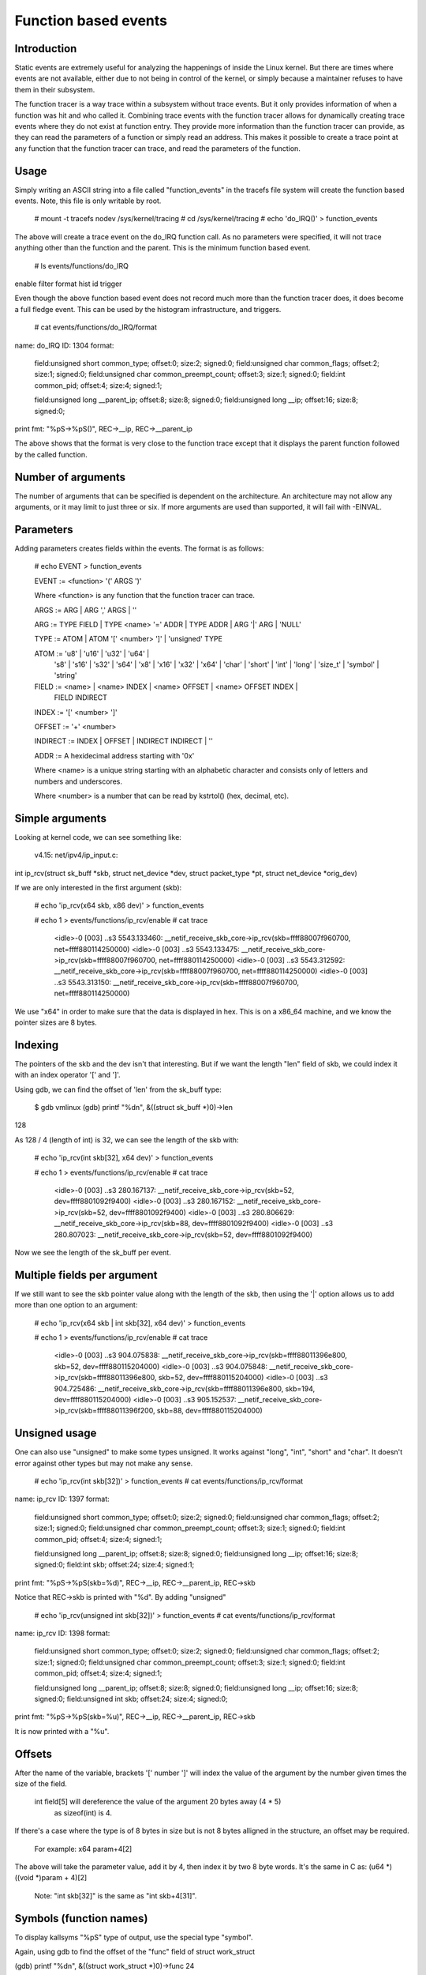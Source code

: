 =====================
Function based events
=====================

.. Copyright 2018 VMware Inc.
..   Author:   Steven Rostedt <srostedt@goodmis.org>
..  License:   The GNU Free Documentation License, Version 1.2
..               (dual licensed under the GPL v2)


Introduction
============

Static events are extremely useful for analyzing the happenings of
inside the Linux kernel. But there are times where events are not
available, either due to not being in control of the kernel, or simply
because a maintainer refuses to have them in their subsystem.

The function tracer is a way trace within a subsystem without trace events.
But it only provides information of when a function was hit and who
called it. Combining trace events with the function tracer allows
for dynamically creating trace events where they do not exist at
function entry. They provide more information than the function
tracer can provide, as they can read the parameters of a function
or simply read an address. This makes it possible to create a
trace point at any function that the function tracer can trace, and
read the parameters of the function.


Usage
=====

Simply writing an ASCII string into a file called "function_events"
in the tracefs file system will create the function based events.
Note, this file is only writable by root.

 # mount -t tracefs nodev /sys/kernel/tracing
 # cd /sys/kernel/tracing
 # echo 'do_IRQ()' > function_events

The above will create a trace event on the do_IRQ function call.
As no parameters were specified, it will not trace anything other
than the function and the parent. This is the minimum function
based event.

 # ls events/functions/do_IRQ
enable  filter  format  hist  id  trigger

Even though the above function based event does not record much more
than the function tracer does, it does become a full fledge event.
This can be used by the histogram infrastructure, and triggers.

 # cat events/functions/do_IRQ/format
name: do_IRQ
ID: 1304
format:
	field:unsigned short common_type;	offset:0;	size:2;	signed:0;
	field:unsigned char common_flags;	offset:2;	size:1;	signed:0;
	field:unsigned char common_preempt_count;	offset:3;	size:1;	signed:0;
	field:int common_pid;	offset:4;	size:4;	signed:1;

	field:unsigned long __parent_ip;	offset:8;	size:8;	signed:0;
	field:unsigned long __ip;	offset:16;	size:8;	signed:0;

print fmt: "%pS->%pS()", REC->__ip, REC->__parent_ip

The above shows that the format is very close to the function trace
except that it displays the parent function followed by the called
function.


Number of arguments
===================

The number of arguments that can be specified is dependent on the
architecture. An architecture may not allow any arguments, or it
may limit to just three or six. If more arguments are used than
supported, it will fail with -EINVAL.

Parameters
==========

Adding parameters creates fields within the events. The format is
as follows:

 # echo EVENT > function_events

 EVENT := <function> '(' ARGS ')'

 Where <function> is any function that the function tracer can trace.

 ARGS := ARG | ARG ',' ARGS | ''

 ARG := TYPE FIELD | TYPE <name> '=' ADDR | TYPE ADDR | ARG '|' ARG | 'NULL'

 TYPE := ATOM | ATOM '[' <number> ']' | 'unsigned' TYPE

 ATOM := 'u8' | 'u16' | 'u32' | 'u64' |
         's8' | 's16' | 's32' | 's64' |
         'x8' | 'x16' | 'x32' | 'x64' |
         'char' | 'short' | 'int' | 'long' | 'size_t' |
	 'symbol' | 'string'

 FIELD := <name> | <name> INDEX | <name> OFFSET | <name> OFFSET INDEX |
	 FIELD INDIRECT

 INDEX := '[' <number> ']'

 OFFSET := '+' <number>

 INDIRECT := INDEX | OFFSET | INDIRECT INDIRECT | ''

 ADDR := A hexidecimal address starting with '0x'

 Where <name> is a unique string starting with an alphabetic character
 and consists only of letters and numbers and underscores.

 Where <number> is a number that can be read by kstrtol() (hex, decimal, etc).


Simple arguments
================

Looking at kernel code, we can see something like:

 v4.15: net/ipv4/ip_input.c:

int ip_rcv(struct sk_buff *skb, struct net_device *dev, struct packet_type *pt, struct net_device *orig_dev)

If we are only interested in the first argument (skb):

 # echo 'ip_rcv(x64 skb, x86 dev)' > function_events

 # echo 1 > events/functions/ip_rcv/enable
 # cat trace
     <idle>-0     [003] ..s3  5543.133460: __netif_receive_skb_core->ip_rcv(skb=ffff88007f960700, net=ffff880114250000)
     <idle>-0     [003] ..s3  5543.133475: __netif_receive_skb_core->ip_rcv(skb=ffff88007f960700, net=ffff880114250000)
     <idle>-0     [003] ..s3  5543.312592: __netif_receive_skb_core->ip_rcv(skb=ffff88007f960700, net=ffff880114250000)
     <idle>-0     [003] ..s3  5543.313150: __netif_receive_skb_core->ip_rcv(skb=ffff88007f960700, net=ffff880114250000)

We use "x64" in order to make sure that the data is displayed in hex.
This is on a x86_64 machine, and we know the pointer sizes are 8 bytes.


Indexing
========

The pointers of the skb and the dev isn't that interesting. But if we want the
length "len" field of skb, we could index it with an index operator '[' and ']'.

Using gdb, we can find the offset of 'len' from the sk_buff type:

 $ gdb vmlinux
 (gdb) printf "%d\n", &((struct sk_buff *)0)->len
128

As 128 / 4 (length of int) is 32, we can see the length of the skb with:

 # echo 'ip_rcv(int skb[32], x64 dev)' > function_events

 # echo 1 > events/functions/ip_rcv/enable
 # cat trace
    <idle>-0     [003] ..s3   280.167137: __netif_receive_skb_core->ip_rcv(skb=52, dev=ffff8801092f9400)
    <idle>-0     [003] ..s3   280.167152: __netif_receive_skb_core->ip_rcv(skb=52, dev=ffff8801092f9400)
    <idle>-0     [003] ..s3   280.806629: __netif_receive_skb_core->ip_rcv(skb=88, dev=ffff8801092f9400)
    <idle>-0     [003] ..s3   280.807023: __netif_receive_skb_core->ip_rcv(skb=52, dev=ffff8801092f9400)

Now we see the length of the sk_buff per event.


Multiple fields per argument
============================


If we still want to see the skb pointer value along with the length of the
skb, then using the '|' option allows us to add more than one option to
an argument:

 # echo 'ip_rcv(x64 skb | int skb[32], x64 dev)' > function_events

 # echo 1 > events/functions/ip_rcv/enable
 # cat trace
    <idle>-0     [003] ..s3   904.075838: __netif_receive_skb_core->ip_rcv(skb=ffff88011396e800, skb=52, dev=ffff880115204000)
    <idle>-0     [003] ..s3   904.075848: __netif_receive_skb_core->ip_rcv(skb=ffff88011396e800, skb=52, dev=ffff880115204000)
    <idle>-0     [003] ..s3   904.725486: __netif_receive_skb_core->ip_rcv(skb=ffff88011396e800, skb=194, dev=ffff880115204000)
    <idle>-0     [003] ..s3   905.152537: __netif_receive_skb_core->ip_rcv(skb=ffff88011396f200, skb=88, dev=ffff880115204000)


Unsigned usage
==============

One can also use "unsigned" to make some types unsigned. It works against
"long", "int", "short" and "char". It doesn't error against other types but
may not make any sense.

 # echo 'ip_rcv(int skb[32])' > function_events
 # cat events/functions/ip_rcv/format
name: ip_rcv
ID: 1397
format:
	field:unsigned short common_type;	offset:0;	size:2;	signed:0;
	field:unsigned char common_flags;	offset:2;	size:1;	signed:0;
	field:unsigned char common_preempt_count;	offset:3;	size:1;	signed:0;
	field:int common_pid;	offset:4;	size:4;	signed:1;

	field:unsigned long __parent_ip;	offset:8;	size:8;	signed:0;
	field:unsigned long __ip;	offset:16;	size:8;	signed:0;
	field:int skb;	offset:24;	size:4;	signed:1;

print fmt: "%pS->%pS(skb=%d)", REC->__ip, REC->__parent_ip, REC->skb


Notice that REC->skb is printed with "%d". By adding "unsigned"

 # echo 'ip_rcv(unsigned int skb[32])' > function_events
 # cat events/functions/ip_rcv/format
name: ip_rcv
ID: 1398
format:
	field:unsigned short common_type;	offset:0;	size:2;	signed:0;
	field:unsigned char common_flags;	offset:2;	size:1;	signed:0;
	field:unsigned char common_preempt_count;	offset:3;	size:1;	signed:0;
	field:int common_pid;	offset:4;	size:4;	signed:1;

	field:unsigned long __parent_ip;	offset:8;	size:8;	signed:0;
	field:unsigned long __ip;	offset:16;	size:8;	signed:0;
	field:unsigned int skb;	offset:24;	size:4;	signed:0;

print fmt: "%pS->%pS(skb=%u)", REC->__ip, REC->__parent_ip, REC->skb

It is now printed with a "%u".


Offsets
=======

After the name of the variable, brackets '[' number ']' will index the value of
the argument by the number given times the size of the field.

 int field[5] will dereference the value of the argument 20 bytes away (4 * 5)
  as sizeof(int) is 4.

If there's a case where the type is of 8 bytes in size but is not 8 bytes
alligned in the structure, an offset may be required.

  For example: x64 param+4[2]

The above will take the parameter value, add it by 4, then index it by two
8 byte words. It's the same in C as: (u64 *)((void *)param + 4)[2]

 Note: "int skb[32]" is the same as "int skb+4[31]".


Symbols (function names)
========================

To display kallsyms "%pS" type of output, use the special type "symbol".

Again, using gdb to find the offset of the "func" field of struct work_struct

(gdb) printf "%d\n", &((struct work_struct *)0)->func
24

 Both "symbol func[3]" and "symbol func+24[0]" will work.

 # echo '__queue_work(int cpu, x64 wq, symbol func[3])' > function_events

 # echo 1 > events/functions/__queue_work/enable
 # cat trace
       bash-1641  [007] d..2  6241.171332: queue_work_on->__queue_work(cpu=128, wq=ffff88011a010e00, func=flush_to_ldisc+0x0/0xa0)
       bash-1641  [007] d..2  6241.171460: queue_work_on->__queue_work(cpu=128, wq=ffff88011a010e00, func=flush_to_ldisc+0x0/0xa0)
     <idle>-0     [000] dNs3  6241.172004: delayed_work_timer_fn->__queue_work(cpu=128, wq=ffff88011a010800, func=vmstat_shepherd+0x0/0xb0)
 worker/0:2-1689  [000] d..2  6241.172026: __queue_delayed_work->__queue_work(cpu=7, wq=ffff88011a11da00, func=vmstat_update+0x0/0x70)
     <idle>-0     [005] d.s3  6241.347996: queue_work_on->__queue_work(cpu=128, wq=ffff88011a011200, func=fb_flashcursor+0x0/0x110 [fb])


Direct memory access
====================

Function arguments are not the only thing that can be recorded from a function
based event. Memory addresses can also be examined. If there's a global variable
that you want to monitor via an interrupt, you can put in the address directly.

  # grep total_forks /proc/kallsyms
ffffffff82354c18 B total_forks

  # echo 'do_IRQ(int total_forks=0xffffffff82354c18)' > function_events

  # echo 1 events/functions/do_IRQ/enable
  # cat trace
    <idle>-0     [003] d..3   337.076709: ret_from_intr->do_IRQ(total_forks=1419)
    <idle>-0     [003] d..3   337.077046: ret_from_intr->do_IRQ(total_forks=1419)
    <idle>-0     [003] d..3   337.077076: ret_from_intr->do_IRQ(total_forks=1420)

Note, address notations do not affect the argument count. For instance, with

__visible unsigned int __irq_entry do_IRQ(struct pt_regs *regs)

  # echo 'do_IRQ(int total_forks=0xffffffff82354c18, symbol regs[16])' > function_events

Is the same as

  # echo 'do_IRQ(int total_forks=0xffffffff82354c18 | symbol regs[16])' > function_events

  # cat trace
    <idle>-0     [003] d..3   653.839546: ret_from_intr->do_IRQ(total_forks=1504, regs=cpuidle_enter_state+0xb1/0x330)
    <idle>-0     [003] d..3   653.906011: ret_from_intr->do_IRQ(total_forks=1504, regs=cpuidle_enter_state+0xb1/0x330)
    <idle>-0     [003] d..3   655.823498: ret_from_intr->do_IRQ(total_forks=1504, regs=tick_nohz_idle_enter+0x4c/0x50)
    <idle>-0     [003] d..3   655.954096: ret_from_intr->do_IRQ(total_forks=1504, regs=cpuidle_enter_state+0xb1/0x330)


Array types
===========

If there's a case where you want to see an array of a type, then you can
declare a type as an array by adding '[' number ']' after the type.

To get the net_device perm_addr, from the dev parameter.

 (gdb) printf "%d\n", &((struct net_device *)0)->perm_addr
558

 # echo 'ip_rcv(x64 skb, x8[6] perm_addr+558)' > function_events

 # echo 1 > events/functions/ip_rcv/enable
 # cat trace
    <idle>-0     [003] ..s3   219.813582: __netif_receive_skb_core->ip_rcv(skb=ffff880118195e00, perm_addr=b4,b5,2f,ce,18,65)
    <idle>-0     [003] ..s3   219.813595: __netif_receive_skb_core->ip_rcv(skb=ffff880118195e00, perm_addr=b4,b5,2f,ce,18,65)
    <idle>-0     [003] ..s3   220.115053: __netif_receive_skb_core->ip_rcv(skb=ffff880118195c00, perm_addr=b4,b5,2f,ce,18,65)
    <idle>-0     [003] ..s3   220.115293: __netif_receive_skb_core->ip_rcv(skb=ffff880118195c00, perm_addr=b4,b5,2f,ce,18,65)


Static strings
==============

An array of type 'char' or 'unsigned char' will be processed as a string using
the format "%s". If a nul is found, the output will stop. Use another type
(x8, u8, s8) if this is not desired.

  # echo 'link_path_walk(char[64] name)' > function_events

  # echo 1 > events/functions/link_path_walk/enable
  # cat trace
      bash-1470  [003] ...2   980.678664: path_openat->link_path_walk(name=/usr/bin/cat)
      bash-1470  [003] ...2   980.678715: path_openat->link_path_walk(name=/lib64/ld-linux-x86-64.so.2)
      bash-1470  [003] ...2   980.678721: path_openat->link_path_walk(name=ld-2.24.so)
      bash-1470  [003] ...2   980.678978: path_lookupat->link_path_walk(name=/etc/ld.so.preload)


Dynamic strings
===============

Static strings are fine, but they can waste a lot of memory in the ring buffer.
The above allocated 64 bytes for a character array, but most of the output was
less than 20 characters. Not wanting to truncate strings or waste space on
the ring buffer, the dynamic string can help.

Use the "string" type for strings that have a large range in size. The max
size that will be recorded is 512 bytes. If a string is larger than that, then
it will be truncated.

 # echo 'link_path_walk(string name)' > function_events

Gives the same result as above, but does not waste buffer space.


NULL arguments
==============

If you are only interested in the second, or later parameter of a function,
you do not have to record the previous parameters. Just set them as NULL and
they will not be recorded.

If we only wanted the perm_addr of the net_device of ip_rcv() and not the
sk_buff, we put a NULL into the first parameter when created the function
based event.

  # echo 'ip_rcv(NULL, x8[6] perm_addr+558)' > function_events

  # echo 1 > events/functions/ip_rcv/enable
  # cat trace
    <idle>-0     [003] ..s3   165.617114: __netif_receive_skb_core->ip_rcv(perm_addr=b4,b5,2f,ce,18,65)
    <idle>-0     [003] ..s3   165.617133: __netif_receive_skb_core->ip_rcv(perm_addr=b4,b5,2f,ce,18,65)
    <idle>-0     [003] ..s3   166.412277: __netif_receive_skb_core->ip_rcv(perm_addr=b4,b5,2f,ce,18,65)
    <idle>-0     [003] ..s3   166.412797: __netif_receive_skb_core->ip_rcv(perm_addr=b4,b5,2f,ce,18,65)


NULL can appear in any argument, to have them ignored. Note, skipping arguments
does not give you access to later arguments if they are not supported by the
architecture. The architecture only supplies the first set of arguments.


The chain of indirects
======================

When a parameter is a structure, and that structure points to another structure,
the data of that structure can still be found.

ssize_t __vfs_read(struct file *file, char __user *buf, size_t count,
		   loff_t *pos)

has the following code.

	if (file->f_op->read)
		return file->f_op->read(file, buf, count, pos);

To trace all the functions that are called by f_op->read(), that information
can be obtained from the file pointer.

Using gdb again:

   (gdb) printf "%d\n", &((struct file *)0)->f_op
40
   (gdb) printf "%d\n", &((struct file_operations *)0)->read
16

    # echo '__vfs_read(symbol read+40[0]+16)' > function_events

  # echo 1 > events/functions/__vfs_read/enable
  # cat trace
         sshd-1343  [005] ...2   199.734752: vfs_read->__vfs_read(read=tty_read+0x0/0xf0)
         bash-1344  [003] ...2   199.734822: vfs_read->__vfs_read(read=tty_read+0x0/0xf0)
         sshd-1343  [005] ...2   199.734835: vfs_read->__vfs_read(read=tty_read+0x0/0xf0)
 avahi-daemon-910   [003] ...2   200.136740: vfs_read->__vfs_read(read=          (null))
 avahi-daemon-910   [003] ...2   200.136750: vfs_read->__vfs_read(read=          (null))


Or to go a bit more extreme: To get the contents of a system type name
from a file: struct file->f_inode->s_sb->s_type->name

   (gdb) printf "%dn", &((struct file *)0)->f_inode
32
   (gdb) printf "%d\n", &((struct inode *)0)->i_sb
40
   (gdb) printf "%d\n", &((struct super_block *)0)->s_type
40

Since a string does not have a common size, use of offsets must be used,
and only use a zero indirect ([0]).

   # echo '__vfs_read(string name+32[0]+40[0]+40[0][0])' > function_events

To break the above down. The first argument passed to __vfs_read() is
a pointer to a "struct file".

  '__vfs_read(x64 file)' Would return the address of the file.
  '__vfs_read(x64 inode+32[0])' returns the address of the inode indexed in file
  '__vfs_read(x64 sb+32[0]+40[0])' returns the address of the super block indexed
			from the inode.
  '__vfs_read(x64 stype+32[0]+40[0]+40[0])' returns the address of the
			file system type, indexed from the super block.
  '__vfs_read(x64 name+32[0]+40[0]+40[0][0]' returns the address of name, indexed
			from the file system type.

The 'string' type requires the address of the string, where the above produces:

            sshd-806   [000] ...2 939615.584601: vfs_read->__vfs_read(name=devtmpfs)
            sshd-806   [000] ...2 939615.585328: vfs_read->__vfs_read(name=devtmpfs)
            bash-807   [000] ...2 939615.585832: vfs_read->__vfs_read(name=devpts)
            sshd-806   [000] ...2 939617.206237: vfs_read->__vfs_read(name=sockfs)
            sshd-806   [000] ...2 939617.207103: vfs_read->__vfs_read(name=devtmpfs)
